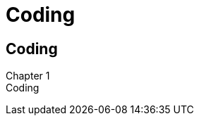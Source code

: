 = Coding

//tag::include[]

:!design_counter:

:chapter_name: Coding


[.inverse.background]
[.center]
[%notitle]
== Coding

:chapter_name: Coding

[.big]#Chapter {counter:main_part_counter:1}# +
[.huge]#{chapter_name}#




// include::04_writing_reading.adoc[tag=include]

// include::04_think_small_and_modular.adoc[tag=include]

// include::04_learn_to_delegate.adoc[tag=include]



//end::include[]
